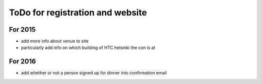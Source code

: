 ToDo for registration and website
=================================

For 2015
--------

* add more info about venue to site
* particularly add info on which building of HTC helsinki the con is at


For 2016
--------

* add whether or not a person signed up for dinner into confirmation email

